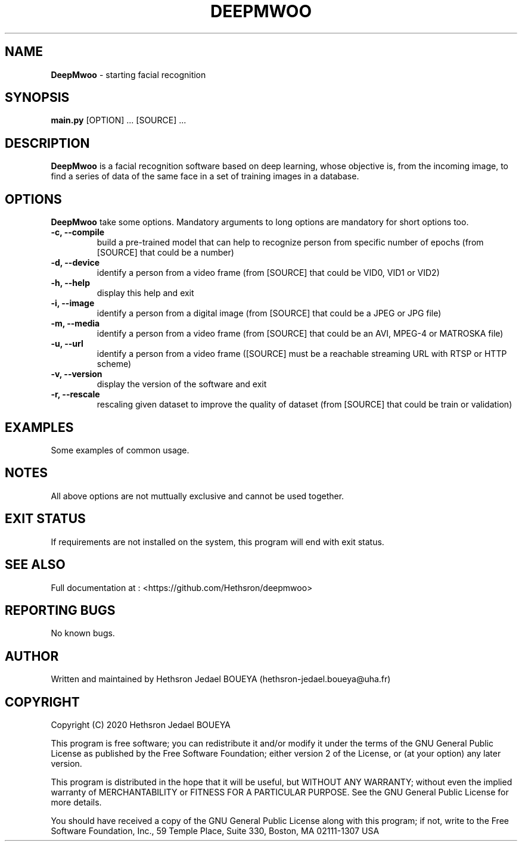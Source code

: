 .\" Manpage for DeepMwoo.
.\" Contact hethsron-jedael.boueya@uha.fr to correct errors or typos.
.TH DEEPMWOO 8 "23th October 2020" "0.0.1" "User Commands"
.SH NAME
.B DeepMwoo
\- starting facial recognition 
.SH SYNOPSIS
.B main.py
.RI "[OPTION] ... [SOURCE] ..."
.SH DESCRIPTION
.B DeepMwoo
is a facial recognition software based on deep learning, whose objective is, from the incoming image, to find a series of data of the same face in a set of training images in a database.
.SH OPTIONS
.B DeepMwoo
take some options. Mandatory arguments to long options are mandatory for short options too.
.TP
.B -c, --compile
build a pre-trained model that can help to recognize person from specific number of epochs (from [SOURCE] that could be a number)
.TP
.B -d, --device
identify a person from a video frame (from [SOURCE] that could be VID0, VID1 or VID2)
.TP
.B -h, --help
display this help and exit
.TP
.B -i, --image
identify a person from a digital image (from [SOURCE] that could be a JPEG or JPG file)
.TP
.B -m, --media
identify a person from a video frame (from [SOURCE] that could be an AVI, MPEG-4 or MATROSKA file)
.TP
.B -u, --url
identify a person from a video frame ([SOURCE] must be a reachable streaming URL with RTSP or HTTP scheme)
.TP
.B -v, --version
display the version of the software and exit
.TP
.B -r, --rescale
rescaling given dataset to improve the quality of dataset (from [SOURCE] that could be train or validation)
.SH EXAMPLES
Some examples of common usage.
.SH NOTES
All above options are not muttually exclusive and cannot be used together.
.SH EXIT STATUS
If requirements are not installed on the system, this program will end with exit status.
.SH SEE ALSO
Full documentation at : <https://github.com/Hethsron/deepmwoo>
.SH REPORTING BUGS
No known bugs.
.SH AUTHOR
Written and maintained by Hethsron Jedael BOUEYA (hethsron-jedael.boueya@uha.fr)
.SH COPYRIGHT
Copyright (C) 2020  Hethsron Jedael BOUEYA
.PP
This program is free software; you can redistribute it and/or modify
it under the terms of the GNU General Public License as published by
the Free Software Foundation; either version 2 of the License, or
(at your option) any later version.
.PP
This program is distributed in the hope that it will be useful,
but WITHOUT ANY WARRANTY; without even the implied warranty of
MERCHANTABILITY or FITNESS FOR A PARTICULAR PURPOSE.  See the
GNU General Public License for more details.
.PP
You should have received a copy of the GNU General Public License
along with this program; if not, write to the Free Software
Foundation, Inc., 59 Temple Place, Suite 330, Boston, MA  02111-1307  USA